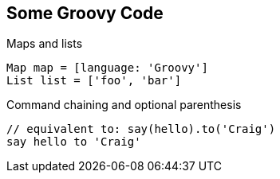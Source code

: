 == Some Groovy Code

[source,groovy,role='fragment']
.Maps and lists
----
Map map = [language: 'Groovy']
List list = ['foo', 'bar']
----

[source,groovy,role='fragment']
.Command chaining and optional parenthesis
----
// equivalent to: say(hello).to('Craig')
say hello to 'Craig' 
----